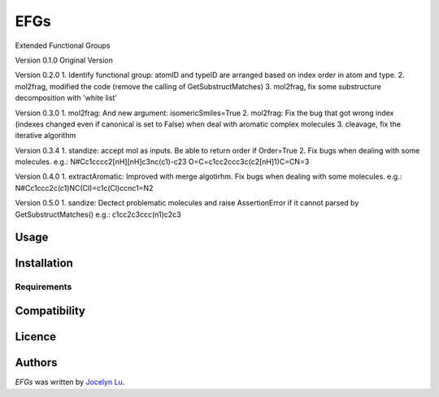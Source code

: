 EFGs
====

.. image:: https://img.shields.io/pypi/v/EFGs.svg
    :target: https://pypi.python.org/pypi/EFGs
    :alt: Latest PyPI version

.. image:: https://travis-ci.org/borntyping/cookiecutter-pypackage-minimal.png
   :target: https://travis-ci.org/borntyping/cookiecutter-pypackage-minimal
   :alt: Latest Travis CI build status

Extended Functional Groups

Version 0.1.0
Original Version


Version 0.2.0
1. Identify functional group: atomID and typeID are arranged based on index order in atom and type.
2. mol2frag, modified the code (remove the calling of GetSubstructMatches)
3. mol2frag, fix some substructure decomposition with 'white list'

Version 0.3.0
1. mol2frag: And new argument: isomericSmiles=True
2. mol2frag: Fix the bug that got wrong index (indexes changed even if canonical is set to False) when deal with aromatic complex molecules 
3. cleavage, fix the iterative algorithm

Version 0.3.4
1. standize: accept mol as inputs. Be able to return order if Order=True
2. Fix bugs when dealing with some molecules.
e.g.:
N#Cc1cccc2[nH][nH]c3nc(c1)-c23
O=C=c1cc2ccc3c(c2[nH]1)C=CN=3

Version 0.4.0
1. extractAromatic: Improved with merge algotirhm. Fix bugs when dealing with some molecules.
e.g.:
N#Cc1ccc2c(c1)NC(Cl)=c1c(Cl)ccnc1=N2

Version 0.5.0
1. sandize: Dectect problematic molecules and raise AssertionError if it cannot parsed by GetSubstructMatches()
e.g.:
c1cc2c3ccc(n1)c2c3

Usage
-----

Installation
------------

Requirements
^^^^^^^^^^^^

Compatibility
-------------

Licence
-------

Authors
-------

`EFGs` was written by `Jocelyn Lu <jl8570@nyu.edu>`_.
